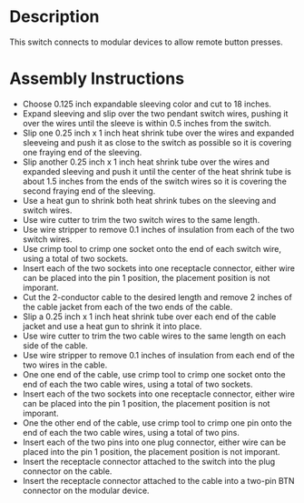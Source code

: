 * Header                                                           :noexport:

  #+MACRO: name modular_device_remote_switch
  #+MACRO: version 1.0
  #+MACRO: license Open-Source Hardware
  #+MACRO: url https://github.com/janelia-kicad/modular_device_remote_switch
  #+AUTHOR: Peter Polidoro
  #+EMAIL: peterpolidoro@gmail.com

* Description

  This switch connects to modular devices to allow remote button presses.

* Assembly Instructions

  - Choose 0.125 inch expandable sleeving color and cut to 18 inches.
  - Expand sleeving and slip over the two pendant switch wires, pushing it over
    the wires until the sleeve is within 0.5 inches from the switch.
  - Slip one 0.25 inch x 1 inch heat shrink tube over the wires and expanded
    sleeveing and push it as close to the switch as possible so it is covering
    one fraying end of the sleeving.
  - Slip another 0.25 inch x 1 inch heat shrink tube over the wires and expanded
    sleeving and push it until the center of the heat shrink tube is about 1.5
    inches from the ends of the switch wires so it is covering the second
    fraying end of the sleeving.
  - Use a heat gun to shrink both heat shrink tubes on the sleeving and switch
    wires.
  - Use wire cutter to trim the two switch wires to the same length.
  - Use wire stripper to remove 0.1 inches of insulation from each of the two
    switch wires.
  - Use crimp tool to crimp one socket onto the end of each switch wire, using a
    total of two sockets.
  - Insert each of the two sockets into one receptacle connector, either wire
    can be placed into the pin 1 position, the placement position is not
    imporant.
  - Cut the 2-conductor cable to the desired length and remove 2 inches of the
    cable jacket from each of the two ends of the cable.
  - Slip a 0.25 inch x 1 inch heat shrink tube over each end of the cable jacket
    and use a heat gun to shrink it into place.
  - Use wire cutter to trim the two cable wires to the same length on each side
    of the cable.
  - Use wire stripper to remove 0.1 inches of insulation from each end of the
    two wires in the cable.
  - One one end of the cable, use crimp tool to crimp one socket onto the end of
    each the two cable wires, using a total of two sockets.
  - Insert each of the two sockets into one receptacle connector, either wire
    can be placed into the pin 1 position, the placement position is not
    imporant.
  - One the other end of the cable, use crimp tool to crimp one pin onto the end
    of each the two cable wires, using a total of two pins.
  - Insert each of the two pins into one plug connector, either wire
    can be placed into the pin 1 position, the placement position is not
    imporant.
  - Insert the receptacle connector attached to the switch into the plug
    connector on the cable.
  - Insert the receptacle connector attached to the cable into a two-pin BTN
    connector on the modular device.

